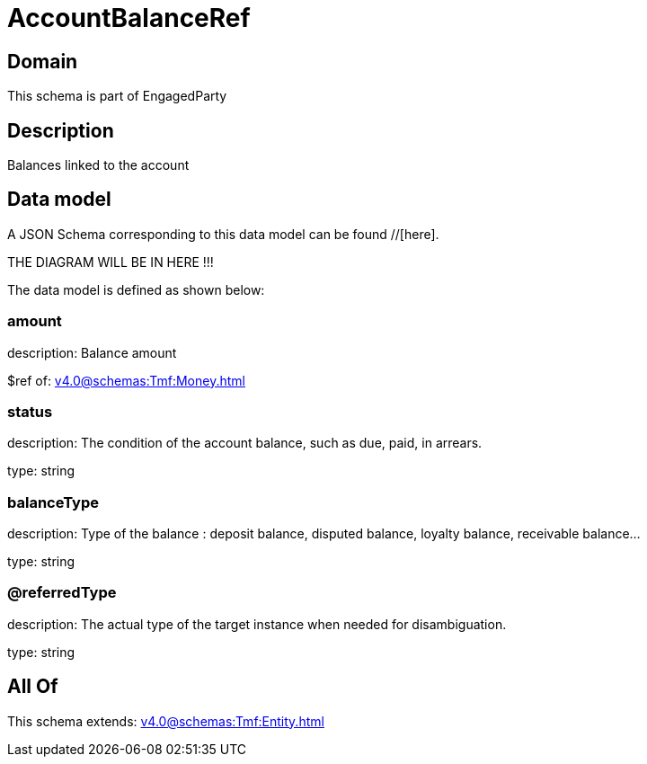 = AccountBalanceRef

[#domain]
== Domain

This schema is part of EngagedParty

[#description]
== Description
Balances linked to the account


[#data_model]
== Data model

A JSON Schema corresponding to this data model can be found //[here].

THE DIAGRAM WILL BE IN HERE !!!


The data model is defined as shown below:


=== amount
description: Balance amount

$ref of: xref:v4.0@schemas:Tmf:Money.adoc[]


=== status
description: The condition of the account balance, such as due, paid, in arrears.

type: string


=== balanceType
description: Type of the balance : deposit balance, disputed balance, loyalty balance, receivable balance...

type: string


=== @referredType
description: The actual type of the target instance when needed for disambiguation.

type: string


[#all_of]
== All Of

This schema extends: xref:v4.0@schemas:Tmf:Entity.adoc[]
